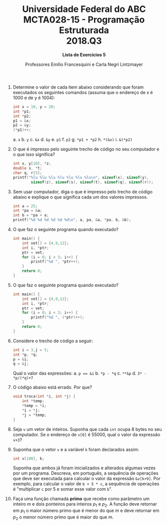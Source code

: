 #+MACRO: CrLf @@latex:\\@@ @@html:<br>@@ @@ascii:|@@
#+OPTIONS: num:nil
#+OPTIONS: toc:nil
#+OPTIONS: tex:t
#+STARTUP: inlineimages
#+LANGUAGE: pt_br
#+LaTeX_CLASS_OPTIONS: [a4paper,11pt]
#+LATEX_HEADER: \usepackage[brazil]{babel}

#+TITLE: Universidade Federal do ABC {{{CrLf}}} MCTA028-15 - Programação Estruturada {{{CrLf}}} 2018.Q3
#+SUBTITLE: *Lista de Exercícios 5*
#+AUTHOR:   Professores Emílio Francesquini e Carla Negri Lintzmayer


1. Determine o valor de cada item abaixo considerando que foram executados os seguintes comandos (assuma que o endereço de x é 1000 e de y é 1004):

    #+BEGIN_SRC C
    int x = 10, y = 20;
    int *p1;
    int *p2;
    p1 = &x;
    p2 = &y;
    (*p1)++;
    #+END_SRC

    a. ~x~
    b. ~y~
    c. ~&x~
    d. ~&y~
    e. ~p1~
    f. ~p2~
    g. ~*p1 + *p2~
    h. ~*(&x)~
    i. ~&(*p2)~

2. O que é impresso pelo seguinte trecho de código no seu computador e o que isso significa?

    #+BEGIN_SRC C
    int x, y[10], *z;
    double s, *t;
    char q, r[5];
    printf("%lu %lu %lu %lu %lu %lu %lu\n", sizeof(x), sizeof(y),
            sizeof(z), sizeof(s), sizeof(t), sizeof(q), sizeof(r));
    #+END_SRC

3. Sem usar computador, diga o que é impresso pelo trecho de código abaixo e explique o que significa cada um dos valores impressos.

    #+BEGIN_SRC C
    int a = 25;
    int *pa = &a;
    int b = *pa + a;
    printf("%d %d %d %d %d %d\n", a, pa, &a, *pa, b, &b);
    #+END_SRC

4. O que faz o seguinte programa quando executado?

    #+BEGIN_SRC C
    int main() {
        int vet[] = {4,9,12};
        int i, *ptr;
        ptr = vet;
        for (i = 0; i < 3; i++) {
            printf("%d ", *ptr++);
        }
        return 0;
    }
    #+END_SRC

5. O que faz o seguinte programa quando executado?

    #+BEGIN_SRC C
    int main() {
        int vet[] = {4,9,12};
        int i, *ptr;
        ptr = vet;
        for (i = 0; i < 3; i++) {
            printf("%d ", (*ptr)++);
        }
        return 0;
    }
    #+END_SRC

6. Considere o trecho de código a seguir:

    #+BEGIN_SRC C
    int i = 3,j = 5;
    int *p, *q;
    p = &i;
    q = &j;
    #+END_SRC

    Qual o valor das expressões:
    a. ~p == &i~
    b. ~*p - *q~
    c. ~**&p~
    d. ~3* - *p/(*q)+7~

7. O código abaixo está errado. Por que?

    #+BEGIN_SRC C
    void troca(int *i, int *j) {
        int *temp;
        *temp = *i;
        *i = *j;
        *j = *temp;
    }
    #+END_SRC

8. Seja ~v~ um vetor de inteiros.
   Suponha que cada ~int~ ocupa 8 bytes no seu computador.
   Se o endereço de ~v[0]~ é 55000, qual o valor da expressão ~v+3~?

9. Suponha que o vetor ~v~ e a variável ~k~ foram declarados assim:

    #+BEGIN_SRC C
    int v[100], k;
    #+END_SRC

    Suponha que ambos já foram inicializados e alterados algumas vezes por um programa.
    Descreva, em português, a sequência de operações que deve ser executada para calcular o valor da expressão ~&v[k+9]~.
    Por exemplo, para calcular o valor de ~b + 5 * c~, a sequência de operações é "multiplicar ~c~ por 5 e somar esse valor com ~b~".

10. Faça uma função chamada *primo* que recebe como parâmetro um inteiro $m$ e dois ponteiros para inteiros $p_1$ e $p_2$.
    A função deve retornar em $p_1$ o maior número primo que é menor do que $m$ e deve retornar em $p_2$ o menor número primo que é maior do que $m$.
